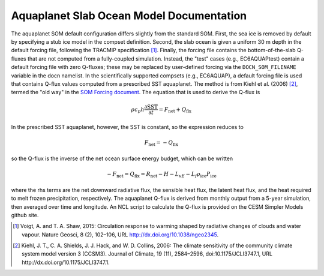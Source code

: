 =========================================
Aquaplanet Slab Ocean Model Documentation
=========================================

The aquaplanet SOM default configuration differs slightly from the standard SOM. First, the sea ice is removed by default by specifying a stub ice model in the compset definition. Second, the slab ocean is given a uniform 30 m depth in the default forcing file, following the TRACMIP specification [1]_. Finally, the forcing file contains the bottom-of-the-slab Q-fluxes that are not computed from a fully-coupled simulation. Instead, the "test" cases (e.g., EC6AQUAPtest) contain a default forcing file with zero Q-fluxes; these may be replaced by user-defined forcing via the ``DOCN_SOM_FILENAME`` variable in the docn namelist. In the scientifically supported compsets (e.g., EC6AQUAP), a default forcing file is used that contains Q-flux values computed from a prescribed SST aquaplanet. The method is from Kiehl et al. (2006) [2]_, termed the "old way" in the `SOM Forcing document`_. The equation that is used to derive the Q-flux is

.. math::
  \rho c_p h \frac{\partial \mathrm{SST}}{\partial t} = F_{\mathrm{net}} + Q_{\mathrm{flx}}

In the prescribed SST aquaplanet, however, the SST is constant, so the expression reduces to

.. math::
    F_{\mathrm{net}} = -Q_{\mathrm{flx}}

so the Q-flux is the inverse of the net ocean surface energy budget, which can be written

.. math::
   -F_{\mathrm{net}} = Q_{\mathrm{flx}} = R_{\mathrm{net}} - H - L_vE - L_f \rho_{\mathrm{ice}} P_{\mathrm{ice}}

where the rhs terms are the net downward radiative flux, the sensible heat flux, the latent heat flux, and the heat required to melt frozen precipitation, respectively.  The aquaplanet Q-flux is derived from monthly output from a 5-year simulation, then averaged over time and longitude. An NCL script to calculate the Q-flux is provided on the CESM Simpler Models github site.



.. _Kiehl et al. (2006): http://dx.doi.org/10.1175/JCLI3747.1
.. _Voigt et al., 2016: http://dx.doi.org/10.1002/2016MS000748
.. _SOM Forcing document: http://www.cesm.ucar.edu/models/ccsm4.0/data8/SOM.pdf


.. [1] Voigt, A. and T. A. Shaw, 2015: Circulation response to warming shaped by radiative changes of clouds and water vapour. Nature Geosci, 8 (2), 102–106, URL http://dx.doi.org/10.1038/ngeo2345.
.. [2] Kiehl, J. T., C. A. Shields, J. J. Hack, and W. D. Collins, 2006: The climate sensitivity of the community climate system model version 3 (CCSM3). Journal of Climate, 19 (11), 2584–2596, doi:10.1175/JCLI3747.1, URL http://dx.doi.org/10.1175/JCLI3747.1.
